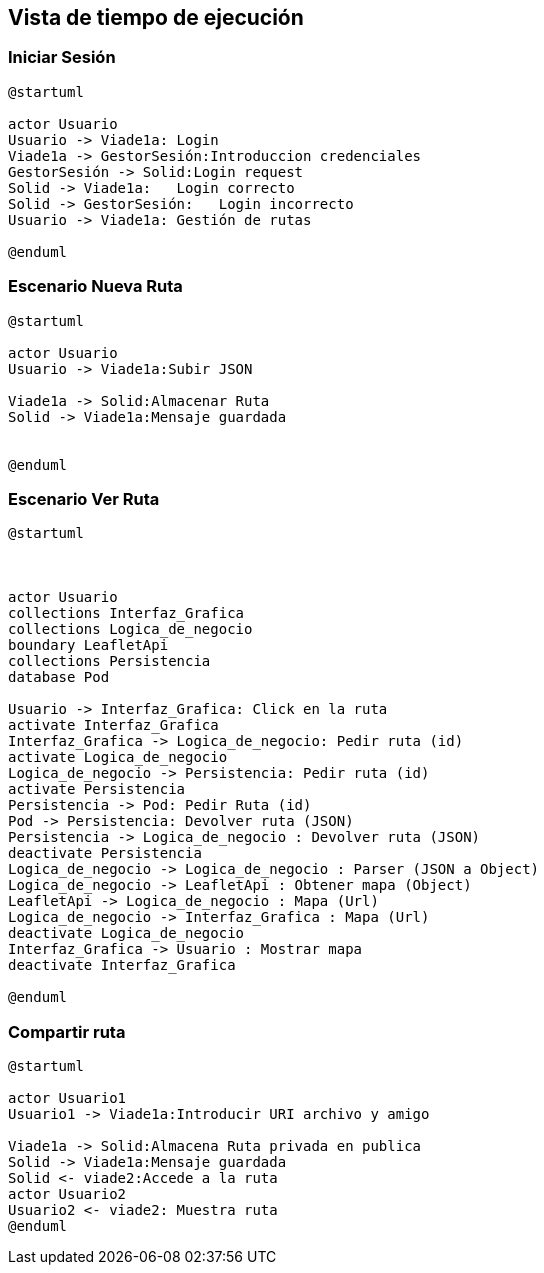 [[section-runtime-view]]
== Vista de tiempo de ejecución


=== Iniciar Sesión
[plantuml,Inicio Sesión,png]
----
@startuml

actor Usuario
Usuario -> Viade1a: Login 
Viade1a -> GestorSesión:Introduccion credenciales
GestorSesión -> Solid:Login request
Solid -> Viade1a:   Login correcto
Solid -> GestorSesión:   Login incorrecto
Usuario -> Viade1a: Gestión de rutas

@enduml
----
=== Escenario Nueva Ruta

[plantuml,Nueva ruta,png]
----
@startuml

actor Usuario
Usuario -> Viade1a:Subir JSON

Viade1a -> Solid:Almacenar Ruta
Solid -> Viade1a:Mensaje guardada


@enduml
----


=== Escenario Ver Ruta

[plantuml,Sequence diagram,png]
----
@startuml



actor Usuario
collections Interfaz_Grafica
collections Logica_de_negocio
boundary LeafletApi
collections Persistencia
database Pod

Usuario -> Interfaz_Grafica: Click en la ruta
activate Interfaz_Grafica
Interfaz_Grafica -> Logica_de_negocio: Pedir ruta (id)
activate Logica_de_negocio
Logica_de_negocio -> Persistencia: Pedir ruta (id)
activate Persistencia
Persistencia -> Pod: Pedir Ruta (id)
Pod -> Persistencia: Devolver ruta (JSON)
Persistencia -> Logica_de_negocio : Devolver ruta (JSON)
deactivate Persistencia
Logica_de_negocio -> Logica_de_negocio : Parser (JSON a Object)
Logica_de_negocio -> LeafletApi : Obtener mapa (Object)
LeafletApi -> Logica_de_negocio : Mapa (Url)
Logica_de_negocio -> Interfaz_Grafica : Mapa (Url)
deactivate Logica_de_negocio
Interfaz_Grafica -> Usuario : Mostrar mapa
deactivate Interfaz_Grafica

@enduml
----

=== Compartir ruta

[plantuml,compartir ruta,png]
----
@startuml

actor Usuario1
Usuario1 -> Viade1a:Introducir URI archivo y amigo

Viade1a -> Solid:Almacena Ruta privada en publica
Solid -> Viade1a:Mensaje guardada
Solid <- viade2:Accede a la ruta
actor Usuario2
Usuario2 <- viade2: Muestra ruta
@enduml
----